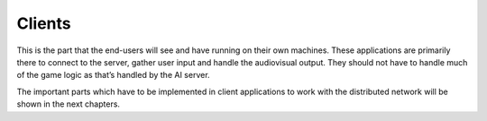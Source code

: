 .. _clients:

Clients
=======

This is the part that the end-users will see and have running on their own
machines. These applications are primarily there to connect to the server,
gather user input and handle the audiovisual output. They should not have to
handle much of the game logic as that’s handled by the AI server.

The important parts which have to be implemented in client applications to work
with the distributed network will be shown in the next chapters.
